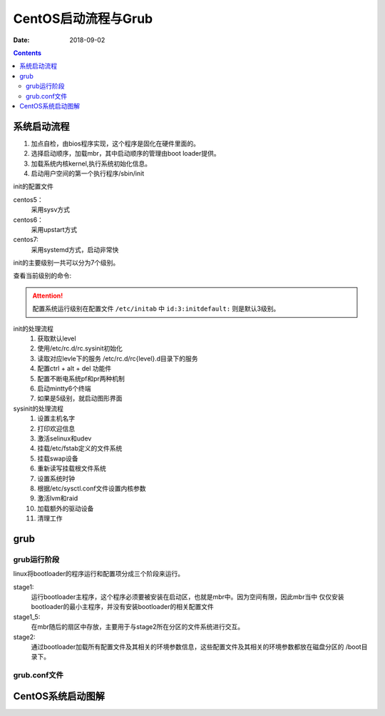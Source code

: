 .. _linux-base-grub:

===================================
CentOS启动流程与Grub
===================================

:Date: 2018-09-02

.. contents::

系统启动流程
===================================

1. 加点自检，由bios程序实现，这个程序是固化在硬件里面的。
#. 选择启动顺序，加载mbr，其中启动顺序的管理由boot loader提供。
#. 加载系统内核kernel,执行系统初始化信息。
#. 启动用户空间的第一个执行程序/sbin/init

init的配置文件

centos5：
    采用sysv方式

centos6：
    采用upstart方式

centos7:
    采用systemd方式，启动非常快

init的主要级别一共可以分为7个级别。

查看当前级别的命令:

.. code-block:: text
    :linenos:

    [root@zzjlogin ~]# runlevel
    N 3

.. attention::
    配置系统运行级别在配置文件 ``/etc/initab`` 中 ``id:3:initdefault:`` 则是默认3级别。

.. table::  **运行级别详解**
    :align: center

    ========= ==========================================================================
    运行级别    级别说明
    ========= ==========================================================================
        0       系统停机状态，系统默认运行级别不能设为0，否则不能正常启动
    ========= ==========================================================================
        1       单用户工作状态，root权限，用于系统维护，禁止远程登陆，主要用来重置root密码
    ========= ==========================================================================
        2       多用户状态(没有NFS)，没有网络服务其他和3级别基本相同
    ========= ==========================================================================
        3       完全的多用户状态(有NFS)，登陆后进入控制台命令行模式
    ========= ==========================================================================
        4       系统未使用，保留
    ========= ==========================================================================
        5       X11控制台，登陆后进入图形GUI模式
    ========= ==========================================================================
        6       系统正常关闭并重启，默认运行级别不能设为6，否则不能正常启动
    ========= ==========================================================================

init的处理流程
    1. 获取默认level
    #. 使用/etc/rc.d/rc.sysinit初始化
    #. 读取对应levle下的服务 /etc/rc.d/rc{level}.d目录下的服务
    #. 配置ctrl + alt + del 功能件
    #. 配置不断电系统pf和pr两种机制
    #. 启动mintty6个终端
    #. 如果是5级别，就启动图形界面

sysinit的处理流程
    1. 设置主机名字
    #. 打印欢迎信息
    #. 激活selinux和udev
    #. 挂载/etc/fstab定义的文件系统
    #. 挂载swap设备
    #. 重新读写挂载根文件系统
    #. 设置系统时钟
    #. 根据/etc/sysctl.conf文件设置内核参数
    #. 激活lvm和raid 
    #. 加载额外的驱动设备
    #. 清理工作


grub 
===================================

grub运行阶段
----------------------------------------------------------------

linux将bootloader的程序运行和配置项分成三个阶段来运行。

stage1: 
    运行bootloader主程序，这个程序必须要被安装在启动区，也就是mbr中。因为空间有限，因此mbr当中
    仅仅安装bootloader的最小主程序，并没有安装bootloader的相关配置文件
stage1_5:
    在mbr随后的扇区中存放，主要用于与stage2所在分区的文件系统进行交互。
stage2: 
    通过bootloader加载所有配置文件及其相关的环境参数信息，这些配置文件及其相关的环境参数都放在磁盘分区的
    /boot目录下。

grub.conf文件
----------------------------------------------------------------

.. code-block:: bash
    :linenos:

    [root@centos6 ~]$ cat /etc/grub.conf 
    default=0
    timeout=5
    title centos6.9
    kernel /vmlinuz-2.6.32-696.el6.x86_64 root=/dev/sda2
    initrd /initramfs-2.6.32-696.el6.x86_64.img 



.. table::  **主要配置项**
    :align: center

    ================== ==========================================================================
    (hd0,0)                     表示第一个磁盘的第一个分区
    ================== ==========================================================================
    default=0                   表示默认是的启动条目
    ================== ==========================================================================
    timeout=5                   选择等待时间
    ================== ==========================================================================
    splashimage                 背景图片
    ================== ==========================================================================
    hiddenmenu                  启动是否显示菜单
    ================== ==========================================================================
    title                       定义各个操作系统的菜单
    ================== ==========================================================================
    root                        定义内核文件存放的位置
    ================== ==========================================================================
    kernel	                    内核的名称一些启动的核心参数
    ================== ==========================================================================
    initrd                      虚拟的根文件系统
    ================== ==========================================================================
    password                    保护作用
    ================== ==========================================================================


CentOS系统启动图解
==========================================

.. image:: /images/server/linux/linuxstart.svg
    :width: 600px
    :align: center









